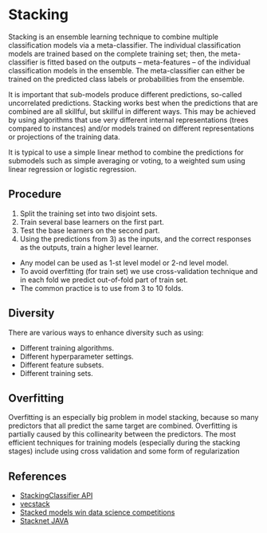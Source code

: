 * Stacking
  Stacking is an ensemble learning technique to combine multiple classification models via a meta-classifier. The individual classification models are trained based on the complete training set; then, the meta-classifier is fitted based on the outputs -- meta-features -- of the individual classification models in the ensemble. The meta-classifier can either be trained on the predicted class labels or probabilities from the ensemble.

  It is important that sub-models produce different predictions, so-called uncorrelated predictions. Stacking works best when the predictions that are combined are all skillful, but skillful in different ways. This may be achieved by using algorithms that use very different internal representations (trees compared to instances) and/or models trained on different representations or projections of the training data.

  It is typical to use a simple linear method to combine the predictions for submodels such as simple averaging or voting, to a weighted sum using linear regression or logistic regression.

 [[./images/stacking.jpg]] 

** Procedure
   1. Split the training set into two disjoint sets.
   2. Train several base learners on the first part.
   3. Test the base learners on the second part.
   4. Using the predictions from 3) as the inputs, and the correct responses as the outputs, train a higher level learner.

   - Any model can be used as 1-st level model or 2-nd level model.
   - To avoid overfitting (for train set) we use cross-validation technique and in each fold we predict out-of-fold part of train set.
   - The common practice is to use from 3 to 10 folds.
     [[./images/stacking.gif]]
     
** Diversity
   There are various ways to enhance diversity such as using:
    - Different training algorithms.
    - Different hyperparameter settings.
    - Different feature subsets.
    - Different training sets.

** Overfitting
   Overfitting is an especially big problem in model stacking, because so many predictors that all predict the same target are combined. Overfitting is partially caused by this collinearity between the predictors.
   The most efficient techniques for training models (especially during the stacking stages) include using cross validation and some form of regularization
   [[./images/stacking_levels.png]]

** References
   - [[https://rasbt.github.io/mlxtend/user_guide/classifier/StackingClassifier/][StackingClassifier API]]
   - [[https://github.com/vecxoz/vecstack][vecstack]]
   - [[https://blogs.sas.com/content/subconsciousmusings/2017/05/18/stacked-ensemble-models-win-data-science-competitions/][Stacked models win data science competitions]]
   - [[http://blog.kaggle.com/2017/06/15/stacking-made-easy-an-introduction-to-stacknet-by-competitions-grandmaster-marios-michailidis-kazanova/][Stacknet JAVA]]
